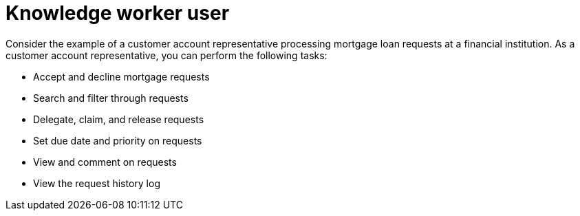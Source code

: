 [id='interacting-with-processes-user-definition-con']
= Knowledge worker user

Consider the example of a customer account representative processing mortgage loan requests at a financial institution. As a customer account representative, you can perform the following tasks:

* Accept and decline mortgage requests
* Search and filter through requests
* Delegate, claim, and release requests
* Set due date and priority on requests
* View and comment on requests
* View the request history log
